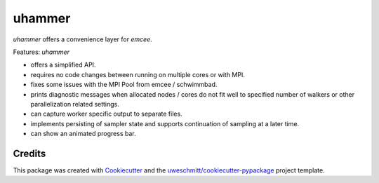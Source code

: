 =========
uhammer
=========

`uhammer` offers a convenience layer for `emcee`.

Features: `uhammer`

- offers a simplified API.
- requires no code changes between running on multiple cores or with MPI.
- fixes some issues with the MPI Pool from emcee / schwimmbad.
- prints diagnostic messages when allocated nodes / cores do not fit well to specified
  number of walkers or other parallelization related settings.
- can capture worker specific output to separate files.
- implements persisting of sampler state and supports continuation of sampling at a later time.
- can show an animated progress bar.


Credits
-------

This package was created with Cookiecutter_ and the `uweschmitt/cookiecutter-pypackage`_ project template.

.. _Cookiecutter: https://github.com/audreyr/cookiecutter
.. _`uweschmitt/cookiecutter-pypackage`: https://github.com/uweschmitt/cookiecutter-pypackage
